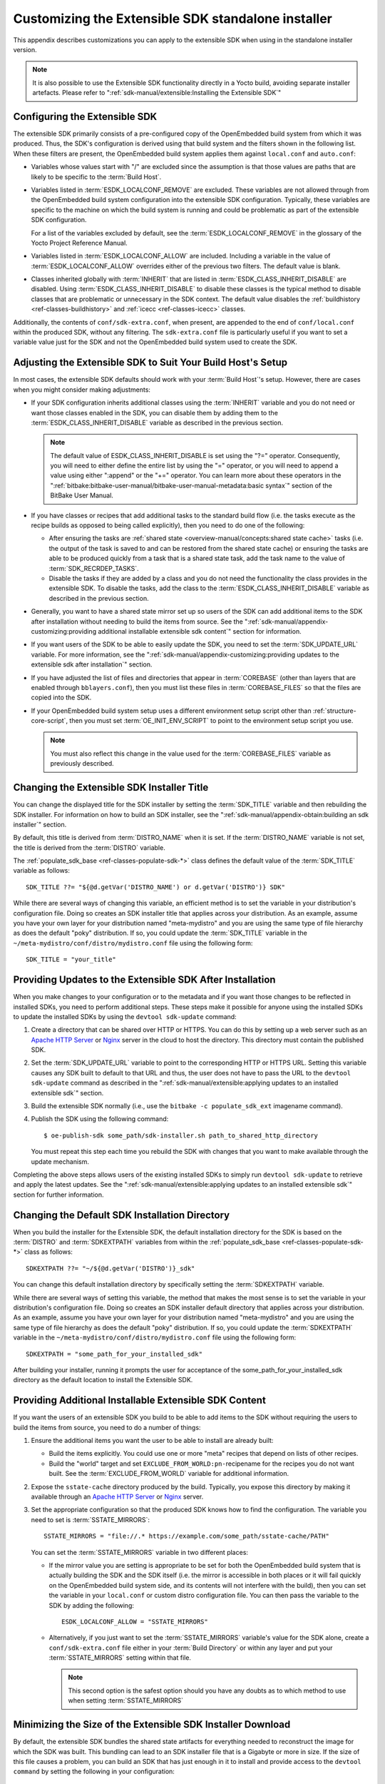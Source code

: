 .. SPDX-License-Identifier: CC-BY-SA-2.0-UK

***************************************************
Customizing the Extensible SDK standalone installer
***************************************************

This appendix describes customizations you can apply to the extensible
SDK when using in the standalone installer version.

.. note::

   It is also possible to use the Extensible SDK functionality directly in a
   Yocto build, avoiding separate installer artefacts. Please refer to
   ":ref:`sdk-manual/extensible:Installing the Extensible SDK`"

Configuring the Extensible SDK
==============================

The extensible SDK primarily consists of a pre-configured copy of the
OpenEmbedded build system from which it was produced. Thus, the SDK's
configuration is derived using that build system and the filters shown
in the following list. When these filters are present, the OpenEmbedded
build system applies them against ``local.conf`` and ``auto.conf``:

-  Variables whose values start with "/" are excluded since the
   assumption is that those values are paths that are likely to be
   specific to the :term:`Build Host`.

-  Variables listed in
   :term:`ESDK_LOCALCONF_REMOVE`
   are excluded. These variables are not allowed through from the
   OpenEmbedded build system configuration into the extensible SDK
   configuration. Typically, these variables are specific to the machine
   on which the build system is running and could be problematic as part
   of the extensible SDK configuration.

   For a list of the variables excluded by default, see the
   :term:`ESDK_LOCALCONF_REMOVE`
   in the glossary of the Yocto Project Reference Manual.

-  Variables listed in
   :term:`ESDK_LOCALCONF_ALLOW`
   are included. Including a variable in the value of
   :term:`ESDK_LOCALCONF_ALLOW` overrides either of the previous two
   filters. The default value is blank.

-  Classes inherited globally with
   :term:`INHERIT` that are listed in
   :term:`ESDK_CLASS_INHERIT_DISABLE`
   are disabled. Using :term:`ESDK_CLASS_INHERIT_DISABLE` to disable these
   classes is the typical method to disable classes that are problematic
   or unnecessary in the SDK context. The default value disables the
   :ref:`buildhistory <ref-classes-buildhistory>`
   and :ref:`icecc <ref-classes-icecc>` classes.

Additionally, the contents of ``conf/sdk-extra.conf``, when present, are
appended to the end of ``conf/local.conf`` within the produced SDK,
without any filtering. The ``sdk-extra.conf`` file is particularly
useful if you want to set a variable value just for the SDK and not the
OpenEmbedded build system used to create the SDK.

Adjusting the Extensible SDK to Suit Your Build Host's Setup
============================================================

In most cases, the extensible SDK defaults should work with your :term:`Build
Host`'s setup. However, there are cases when you might consider making
adjustments:

-  If your SDK configuration inherits additional classes using the
   :term:`INHERIT` variable and you
   do not need or want those classes enabled in the SDK, you can
   disable them by adding them to the :term:`ESDK_CLASS_INHERIT_DISABLE`
   variable as described in the previous section.

   .. note::

      The default value of
      ESDK_CLASS_INHERIT_DISABLE
      is set using the "?=" operator. Consequently, you will need to
      either define the entire list by using the "=" operator, or you
      will need to append a value using either ":append" or the "+="
      operator. You can learn more about these operators in the
      ":ref:`bitbake:bitbake-user-manual/bitbake-user-manual-metadata:basic syntax`"
      section of the BitBake User Manual.

-  If you have classes or recipes that add additional tasks to the
   standard build flow (i.e. the tasks execute as the recipe builds as
   opposed to being called explicitly), then you need to do one of the
   following:

   -  After ensuring the tasks are :ref:`shared
      state <overview-manual/concepts:shared state cache>` tasks (i.e. the
      output of the task is saved to and can be restored from the shared
      state cache) or ensuring the tasks are able to be produced quickly
      from a task that is a shared state task, add the task name to the
      value of
      :term:`SDK_RECRDEP_TASKS`.

   -  Disable the tasks if they are added by a class and you do not need
      the functionality the class provides in the extensible SDK. To
      disable the tasks, add the class to the :term:`ESDK_CLASS_INHERIT_DISABLE`
      variable as described in the previous section.

-  Generally, you want to have a shared state mirror set up so users of
   the SDK can add additional items to the SDK after installation
   without needing to build the items from source. See the
   ":ref:`sdk-manual/appendix-customizing:providing additional installable extensible sdk content`"
   section for information.

-  If you want users of the SDK to be able to easily update the SDK, you
   need to set the
   :term:`SDK_UPDATE_URL`
   variable. For more information, see the
   ":ref:`sdk-manual/appendix-customizing:providing updates to the extensible sdk after installation`"
   section.

-  If you have adjusted the list of files and directories that appear in
   :term:`COREBASE` (other than
   layers that are enabled through ``bblayers.conf``), then you must
   list these files in
   :term:`COREBASE_FILES` so
   that the files are copied into the SDK.

-  If your OpenEmbedded build system setup uses a different environment
   setup script other than
   :ref:`structure-core-script`, then you must
   set
   :term:`OE_INIT_ENV_SCRIPT`
   to point to the environment setup script you use.

   .. note::

      You must also reflect this change in the value used for the
      :term:`COREBASE_FILES` variable as previously described.

Changing the Extensible SDK Installer Title
===========================================

You can change the displayed title for the SDK installer by setting the
:term:`SDK_TITLE` variable and then
rebuilding the SDK installer. For information on how to build an SDK
installer, see the ":ref:`sdk-manual/appendix-obtain:building an sdk installer`"
section.

By default, this title is derived from
:term:`DISTRO_NAME` when it is
set. If the :term:`DISTRO_NAME` variable is not set, the title is derived
from the :term:`DISTRO` variable.

The
:ref:`populate_sdk_base <ref-classes-populate-sdk-*>`
class defines the default value of the :term:`SDK_TITLE` variable as
follows::

   SDK_TITLE ??= "${@d.getVar('DISTRO_NAME') or d.getVar('DISTRO')} SDK"

While there are several ways of changing this variable, an efficient method is
to set the variable in your distribution's configuration file. Doing so
creates an SDK installer title that applies across your distribution. As
an example, assume you have your own layer for your distribution named
"meta-mydistro" and you are using the same type of file hierarchy as
does the default "poky" distribution. If so, you could update the
:term:`SDK_TITLE` variable in the
``~/meta-mydistro/conf/distro/mydistro.conf`` file using the following
form::

   SDK_TITLE = "your_title"

Providing Updates to the Extensible SDK After Installation
==========================================================

When you make changes to your configuration or to the metadata and if
you want those changes to be reflected in installed SDKs, you need to
perform additional steps. These steps make it possible for anyone using
the installed SDKs to update the installed SDKs by using the
``devtool sdk-update`` command:

1. Create a directory that can be shared over HTTP or HTTPS. You can do
   this by setting up a web server such as an `Apache HTTP
   Server <https://en.wikipedia.org/wiki/Apache_HTTP_Server>`__ or
   `Nginx <https://en.wikipedia.org/wiki/Nginx>`__ server in the cloud
   to host the directory. This directory must contain the published SDK.

2. Set the
   :term:`SDK_UPDATE_URL`
   variable to point to the corresponding HTTP or HTTPS URL. Setting
   this variable causes any SDK built to default to that URL and thus,
   the user does not have to pass the URL to the ``devtool sdk-update``
   command as described in the
   ":ref:`sdk-manual/extensible:applying updates to an installed extensible sdk`"
   section.

3. Build the extensible SDK normally (i.e., use the
   ``bitbake -c populate_sdk_ext`` imagename command).

4. Publish the SDK using the following command::

      $ oe-publish-sdk some_path/sdk-installer.sh path_to_shared_http_directory

   You must
   repeat this step each time you rebuild the SDK with changes that you
   want to make available through the update mechanism.

Completing the above steps allows users of the existing installed SDKs
to simply run ``devtool sdk-update`` to retrieve and apply the latest
updates. See the
":ref:`sdk-manual/extensible:applying updates to an installed extensible sdk`"
section for further information.

Changing the Default SDK Installation Directory
===============================================

When you build the installer for the Extensible SDK, the default
installation directory for the SDK is based on the
:term:`DISTRO` and
:term:`SDKEXTPATH` variables from
within the
:ref:`populate_sdk_base <ref-classes-populate-sdk-*>`
class as follows::

   SDKEXTPATH ??= "~/${@d.getVar('DISTRO')}_sdk"

You can
change this default installation directory by specifically setting the
:term:`SDKEXTPATH` variable.

While there are several ways of setting this variable,
the method that makes the most sense is to set the variable in your
distribution's configuration file. Doing so creates an SDK installer
default directory that applies across your distribution. As an example,
assume you have your own layer for your distribution named
"meta-mydistro" and you are using the same type of file hierarchy as
does the default "poky" distribution. If so, you could update the
:term:`SDKEXTPATH` variable in the
``~/meta-mydistro/conf/distro/mydistro.conf`` file using the following
form::

   SDKEXTPATH = "some_path_for_your_installed_sdk"

After building your installer, running it prompts the user for
acceptance of the some_path_for_your_installed_sdk directory as the
default location to install the Extensible SDK.

Providing Additional Installable Extensible SDK Content
=======================================================

If you want the users of an extensible SDK you build to be able to add
items to the SDK without requiring the users to build the items from
source, you need to do a number of things:

1. Ensure the additional items you want the user to be able to install
   are already built:

   -  Build the items explicitly. You could use one or more "meta"
      recipes that depend on lists of other recipes.

   -  Build the "world" target and set
      ``EXCLUDE_FROM_WORLD:pn-``\ recipename for the recipes you do not
      want built. See the
      :term:`EXCLUDE_FROM_WORLD`
      variable for additional information.

2. Expose the ``sstate-cache`` directory produced by the build.
   Typically, you expose this directory by making it available through
   an `Apache HTTP
   Server <https://en.wikipedia.org/wiki/Apache_HTTP_Server>`__ or
   `Nginx <https://en.wikipedia.org/wiki/Nginx>`__ server.

3. Set the appropriate configuration so that the produced SDK knows how
   to find the configuration. The variable you need to set is
   :term:`SSTATE_MIRRORS`::

      SSTATE_MIRRORS = "file://.* https://example.com/some_path/sstate-cache/PATH"

   You can set the :term:`SSTATE_MIRRORS` variable in two different places:

   -  If the mirror value you are setting is appropriate to be set for
      both the OpenEmbedded build system that is actually building the
      SDK and the SDK itself (i.e. the mirror is accessible in both
      places or it will fail quickly on the OpenEmbedded build system
      side, and its contents will not interfere with the build), then
      you can set the variable in your ``local.conf`` or custom distro
      configuration file. You can then pass the variable to the SDK by
      adding the following::

         ESDK_LOCALCONF_ALLOW = "SSTATE_MIRRORS"

   -  Alternatively, if you just want to set the :term:`SSTATE_MIRRORS`
      variable's value for the SDK alone, create a ``conf/sdk-extra.conf``
      file either in your :term:`Build Directory` or within any
      layer and put your :term:`SSTATE_MIRRORS` setting within that file.

      .. note::

         This second option is the safest option should you have any
         doubts as to which method to use when setting
         :term:`SSTATE_MIRRORS`

Minimizing the Size of the Extensible SDK Installer Download
============================================================

By default, the extensible SDK bundles the shared state artifacts for
everything needed to reconstruct the image for which the SDK was built.
This bundling can lead to an SDK installer file that is a Gigabyte or
more in size. If the size of this file causes a problem, you can build
an SDK that has just enough in it to install and provide access to the
``devtool command`` by setting the following in your configuration::

   SDK_EXT_TYPE = "minimal"

Setting
:term:`SDK_EXT_TYPE` to
"minimal" produces an SDK installer that is around 35 Mbytes in size,
which downloads and installs quickly. You need to realize, though, that
the minimal installer does not install any libraries or tools out of the
box. These libraries and tools must be installed either "on the fly" or
through actions you perform using ``devtool`` or explicitly with the
``devtool sdk-install`` command.

In most cases, when building a minimal SDK you need to also enable
bringing in the information on a wider range of packages produced by the
system. Requiring this wider range of information is particularly true
so that ``devtool add`` is able to effectively map dependencies it
discovers in a source tree to the appropriate recipes. Additionally, the
information enables the ``devtool search`` command to return useful
results.

To facilitate this wider range of information, you would need to set the
following::

   SDK_INCLUDE_PKGDATA = "1"

See the :term:`SDK_INCLUDE_PKGDATA` variable for additional information.

Setting the :term:`SDK_INCLUDE_PKGDATA` variable as shown causes the "world"
target to be built so that information for all of the recipes included
within it are available. Having these recipes available increases build
time significantly and increases the size of the SDK installer by 30-80
Mbytes depending on how many recipes are included in your configuration.

You can use ``EXCLUDE_FROM_WORLD:pn-``\ recipename for recipes you want
to exclude. However, it is assumed that you would need to be building
the "world" target if you want to provide additional items to the SDK.
Consequently, building for "world" should not represent undue overhead
in most cases.

.. note::

   If you set
   SDK_EXT_TYPE
   to "minimal", then providing a shared state mirror is mandatory so
   that items can be installed as needed. See the
   :ref:`sdk-manual/appendix-customizing:providing additional installable extensible sdk content`
   section for more information.

You can explicitly control whether or not to include the toolchain when
you build an SDK by setting the
:term:`SDK_INCLUDE_TOOLCHAIN`
variable to "1". In particular, it is useful to include the toolchain
when you have set :term:`SDK_EXT_TYPE` to "minimal", which by default,
excludes the toolchain. Also, it is helpful if you are building a small
SDK for use with an IDE or some other tool where you do not want to take
extra steps to install a toolchain.
